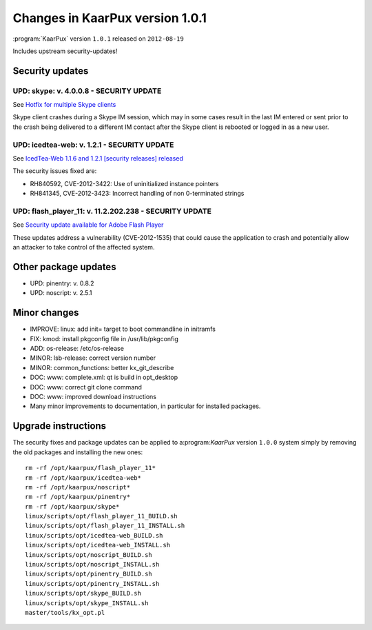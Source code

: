 .. 
   KaarPux: http://kaarpux.kaarposoft.dk
   Copyright (C) 2015: Henrik Kaare Poulsen
   License: http://kaarpux.kaarposoft.dk/license.html

.. _changes_1_0_1:


================================
Changes in KaarPux version 1.0.1
================================

:program:`KaarPux` version ``1.0.1`` released on ``2012-08-19``

Includes upstream security-updates!


Security updates
################

UPD: skype: v. 4.0.0.8 - SECURITY UPDATE
========================================

See `Hotfix for multiple Skype clients <http://blogs.skype.com/garage/2012/07/hotfix_for_multiple_skype_clie.html/>`_

Skype client crashes during a Skype IM session, which may in some cases
result in the last IM entered or sent prior to the crash being delivered
to a different IM contact after the Skype client is rebooted or logged
in as a new user.

UPD: icedtea-web: v. 1.2.1 - SECURITY UPDATE
============================================

See `IcedTea-Web 1.1.6 and 1.2.1 \[security releases] released <http://dbhole.wordpress.com/2012/07/31/icedtea-web-1-1-6-and-1-2-1-security-releases-released/>`_

The security issues fixed are:

- RH840592, CVE-2012-3422: Use of uninitialized instance pointers

- RH841345, CVE-2012-3423: Incorrect handling of non 0-terminated strings

UPD: flash_player_11: v. 11.2.202.238 - SECURITY UPDATE
=======================================================

See `Security update available for Adobe Flash Player <http://www.adobe.com/support/security/bulletins/apsb12-18.html>`_

These updates address a vulnerability (CVE-2012-1535)
that could cause the application to crash
and potentially allow an attacker to take control of the affected system.


Other package updates
#####################

- UPD: pinentry: v. 0.8.2

- UPD: noscript: v. 2.5.1


Minor changes
#############

- IMPROVE: linux: add init= target to boot commandline in initramfs

- FIX: kmod: install pkgconfig file in /usr/lib/pkgconfig

- ADD: os-release: /etc/os-release

- MINOR: lsb-release: correct version number

- MINOR: common_functions: better kx_git_describe

- DOC: www: complete.xml: qt is build in opt_desktop

- DOC: www: correct git clone command

- DOC: www: improved download instructions

- Many minor improvements to documentation, in particular for installed packages.


Upgrade instructions
####################

The security fixes and package updates can be applied to a:program:`KaarPux` version ``1.0.0`` system
simply by removing the old packages and installing the new ones::

	rm -rf /opt/kaarpux/flash_player_11*
	rm -rf /opt/kaarpux/icedtea-web*
	rm -rf /opt/kaarpux/noscript*
	rm -rf /opt/kaarpux/pinentry*
	rm -rf /opt/kaarpux/skype*
	linux/scripts/opt/flash_player_11_BUILD.sh
	linux/scripts/opt/flash_player_11_INSTALL.sh
	linux/scripts/opt/icedtea-web_BUILD.sh
	linux/scripts/opt/icedtea-web_INSTALL.sh
	linux/scripts/opt/noscript_BUILD.sh
	linux/scripts/opt/noscript_INSTALL.sh
	linux/scripts/opt/pinentry_BUILD.sh
	linux/scripts/opt/pinentry_INSTALL.sh
	linux/scripts/opt/skype_BUILD.sh
	linux/scripts/opt/skype_INSTALL.sh
	master/tools/kx_opt.pl

